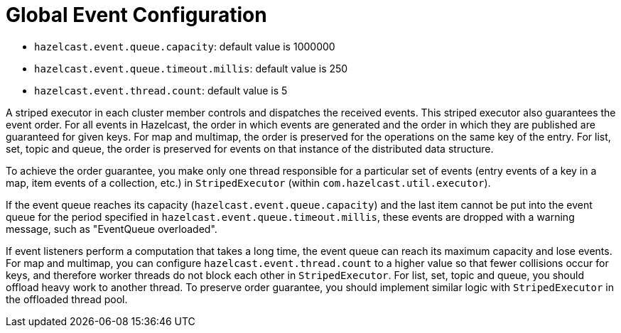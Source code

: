 = Global Event Configuration

* `hazelcast.event.queue.capacity`: default value is 1000000
* `hazelcast.event.queue.timeout.millis`: default value is 250
* `hazelcast.event.thread.count`: default value is 5

A striped executor in each cluster member controls and dispatches
the received events. This striped executor also guarantees the event
order. For all events in Hazelcast, the order in which events are
generated and the order in which they are published are guaranteed
for given keys. For map and multimap, the order is preserved for the
operations on the same key of the entry. For list, set, topic and queue,
the order is preserved for events on that instance of the distributed
data structure.

To achieve the order guarantee, you make only one thread responsible
for a particular set of events (entry events of a key in a map, item
events of a collection, etc.) in `StripedExecutor` (within `com.hazelcast.util.executor`).

If the event queue reaches its capacity (`hazelcast.event.queue.capacity`)
and the last item cannot be put into the event queue for the period
specified in `hazelcast.event.queue.timeout.millis`, these events are
dropped with a warning message, such as "EventQueue overloaded".

If event listeners perform a computation that takes a long time, the
event queue can reach its maximum capacity and lose events. For map
and multimap, you can configure `hazelcast.event.thread.count` to a
higher value so that fewer collisions occur for keys, and therefore
worker threads do not block each other in `StripedExecutor`. For list, set,
topic and queue, you should offload heavy work to another thread.
To preserve order guarantee, you should implement similar logic with
`StripedExecutor` in the offloaded thread pool.